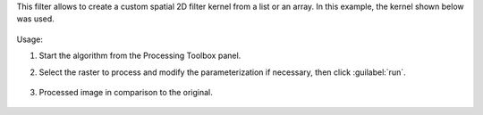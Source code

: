 This filter allows to create a custom spatial 2D filter kernel from a list or an array. In this example, the kernel shown below was used.

    .. figure::../../processing_algorithms_includes/convolution__morphology_and_filtering/img/airy_disk_kernel.png
       :align: center


Usage:

1. Start the algorithm from the Processing Toolbox panel.

2. Select the raster to process  and modify the parameterization if necessary, then click :guilabel:`run`.

    .. figure:: ../../processing_algorithms_includes/convolution__morphology_and_filtering/img/interface_airy_filter.png
       :align: center

3. Processed image in comparison to the original.

    .. figure:: ../../processing_algorithms_includes/convolution__morphology_and_filtering/img/result_airy_filter.png
       :align: center